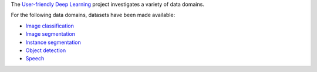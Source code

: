 .. title: User-friendly Deep Learning: Datasets
.. slug: index
.. date: 2022-09-08 11:21:00 UTC+12:00
.. tags: 
.. category: 
.. link: 
.. description: 
.. type: text
.. hidetitle: True

The `User-friendly Deep Learning <https://ufdl.cms.waikato.ac.nz/>`__ project 
investigates a variety of data domains.

For the following data domains, datasets have been made available:

* `Image classification <link://slug/image-classification>`__
* `Image segmentation <link://slug/image-segmentation>`__
* `Instance segmentation <link://slug/instance-segmentation>`__
* `Object detection <link://slug/object-detection>`__
* `Speech <link://slug/speech>`__

